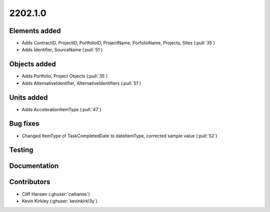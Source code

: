 .. _whatsnew_0910:

2202.1.0
--------


Elements added
~~~~~~~~~~~~~~
* Adds ContractID, ProjectID, PortfolioID, ProjectName, PorfolioName, Projects, Sites  (:pull:`35`)
* Adds Identifier, SourceName (:pull:`51`)
Objects added
~~~~~~~~~~~~~
* Adds Portfolio, Project Objects (:pull:`35`)
* Adds AlternativeIdentifier, AlternativeIdentifiers (:pull:`51`)

Units added
~~~~~~~~~~~
* Adds AccelerationItemType (:pull:`47`)


Bug fixes
~~~~~~~~~
* Changed ItemType of TaskCompletedDate to dateItemType, corrected sample value (:pull:`52`)

Testing
~~~~~~~


Documentation
~~~~~~~~~~~~~


Contributors
~~~~~~~~~~~~
* Cliff Hansen (:ghuser:`cwhanse`)
* Kevin Kirkley (:ghuser:`kevinkirkl3y`)
